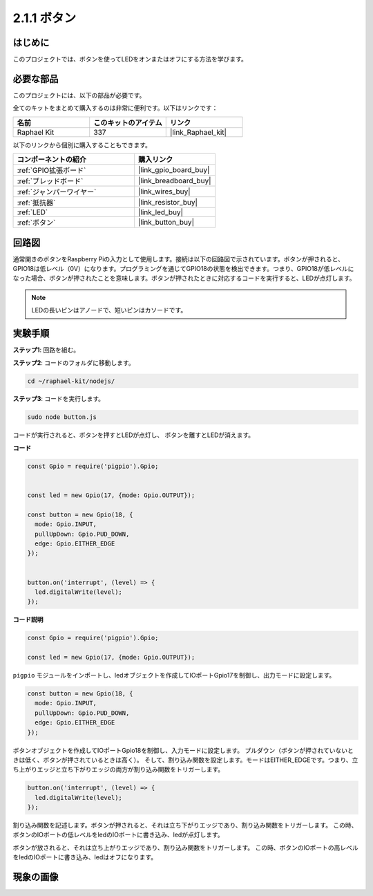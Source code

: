 .. _2.1.1_js:

2.1.1 ボタン
===============

はじめに
-----------------

このプロジェクトでは、ボタンを使ってLEDをオンまたはオフにする方法を学びます。

必要な部品
------------------------------

このプロジェクトには、以下の部品が必要です。

.. image:: ../img/list_2.1.1_Button.png

全てのキットをまとめて購入するのは非常に便利です。以下はリンクです：

.. list-table::
    :widths: 20 20 20
    :header-rows: 1

    *   - 名前	
        - このキットのアイテム
        - リンク
    *   - Raphael Kit
        - 337
        - |link_Raphael_kit|

以下のリンクから個別に購入することもできます。

.. list-table::
    :widths: 30 20
    :header-rows: 1

    *   - コンポーネントの紹介
        - 購入リンク

    *   - :ref:`GPIO拡張ボード`
        - |link_gpio_board_buy|
    *   - :ref:`ブレッドボード`
        - |link_breadboard_buy|
    *   - :ref:`ジャンパーワイヤー`
        - |link_wires_buy|
    *   - :ref:`抵抗器`
        - |link_resistor_buy|
    *   - :ref:`LED`
        - |link_led_buy|
    *   - :ref:`ボタン`
        - |link_button_buy|

回路図
-----------------

通常開きのボタンをRaspberry Piの入力として使用します。接続は以下の回路図で示されています。ボタンが押されると、GPIO18は低レベル（0V）になります。プログラミングを通じてGPIO18の状態を検出できます。つまり、GPIO18が低レベルになった場合、ボタンが押されたことを意味します。ボタンが押されたときに対応するコードを実行すると、LEDが点灯します。

.. note::
    LEDの長いピンはアノードで、短いピンはカソードです。

.. image:: ../img/image302.png

.. image:: ../img/image303.png

実験手順
---------------------------

**ステップ1**: 回路を組む。

.. image:: ../img/image152.png

**ステップ2**: コードのフォルダに移動します。

.. raw:: html

   <run></run>

.. code-block:: 

    cd ~/raphael-kit/nodejs/

**ステップ3**: コードを実行します。

.. raw:: html

   <run></run>

.. code-block:: 

    sudo node button.js

コードが実行されると、ボタンを押すとLEDが点灯し、
ボタンを離すとLEDが消えます。

**コード**

.. code-block:: js

    const Gpio = require('pigpio').Gpio; 

    
    const led = new Gpio(17, {mode: Gpio.OUTPUT});
   
    const button = new Gpio(18, {
      mode: Gpio.INPUT,
      pullUpDown: Gpio.PUD_DOWN,     
      edge: Gpio.EITHER_EDGE        
    });

    
    button.on('interrupt', (level) => {  
      led.digitalWrite(level);          
    });

**コード説明**

.. code-block:: js

    const Gpio = require('pigpio').Gpio;    

    const led = new Gpio(17, {mode: Gpio.OUTPUT});

``pigpio`` モジュールをインポートし、ledオブジェクトを作成してIOポートGpio17を制御し、出力モードに設定します。

.. code-block:: js

    const button = new Gpio(18, {
      mode: Gpio.INPUT,
      pullUpDown: Gpio.PUD_DOWN,     
      edge: Gpio.EITHER_EDGE       
    });

ボタンオブジェクトを作成してIOポートGpio18を制御し、入力モードに設定します。
プルダウン（ボタンが押されていないときは低く、ボタンが押されているときは高く）。
そして、割り込み関数を設定します。モードはEITHER_EDGEです。つまり、立ち上がりエッジと立ち下がりエッジの両方が割り込み関数をトリガーします。

.. code-block:: js

    button.on('interrupt', (level) => {  
      led.digitalWrite(level);          
    });

割り込み関数を記述します。ボタンが押されると、それは立ち下がりエッジであり、割り込み関数をトリガーします。
この時、ボタンのIOポートの低レベルをledのIOポートに書き込み、ledが点灯します。

ボタンが放されると、それは立ち上がりエッジであり、割り込み関数をトリガーします。
この時、ボタンのIOポートの高レベルをledのIOポートに書き込み、ledはオフになります。     

現象の画像
---------------

.. image:: ../img/image153.jpeg


